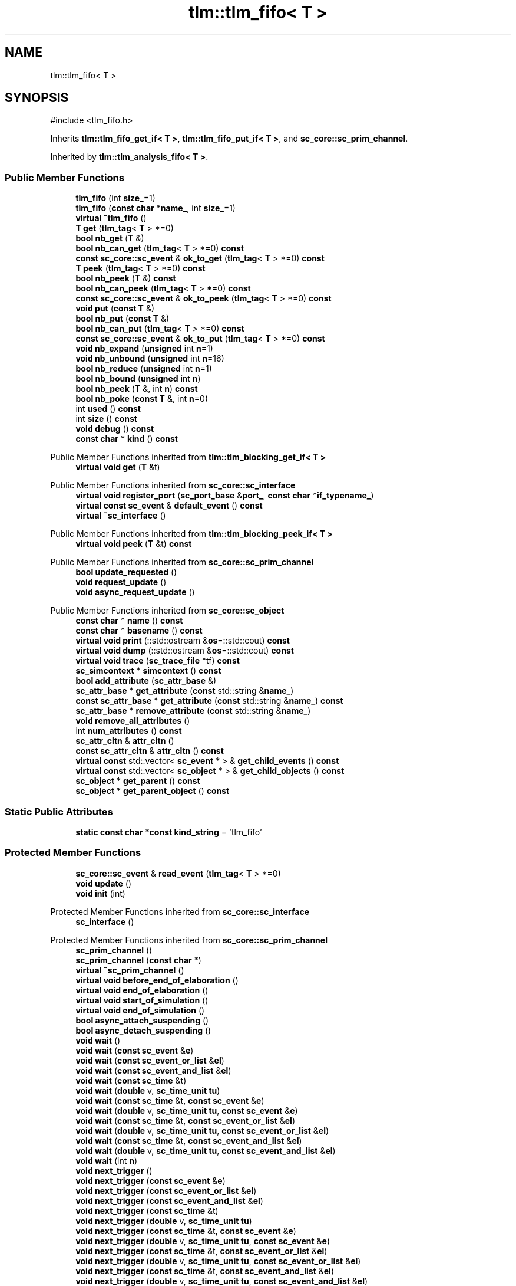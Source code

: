 .TH "tlm::tlm_fifo< T >" 3 "VHDL simulator" \" -*- nroff -*-
.ad l
.nh
.SH NAME
tlm::tlm_fifo< T >
.SH SYNOPSIS
.br
.PP
.PP
\fR#include <tlm_fifo\&.h>\fP
.PP
Inherits \fBtlm::tlm_fifo_get_if< T >\fP, \fBtlm::tlm_fifo_put_if< T >\fP, and \fBsc_core::sc_prim_channel\fP\&.
.PP
Inherited by \fBtlm::tlm_analysis_fifo< T >\fP\&.
.SS "Public Member Functions"

.in +1c
.ti -1c
.RI "\fBtlm_fifo\fP (int \fBsize_\fP=1)"
.br
.ti -1c
.RI "\fBtlm_fifo\fP (\fBconst\fP \fBchar\fP *\fBname_\fP, int \fBsize_\fP=1)"
.br
.ti -1c
.RI "\fBvirtual\fP \fB~tlm_fifo\fP ()"
.br
.ti -1c
.RI "\fBT\fP \fBget\fP (\fBtlm_tag\fP< \fBT\fP > *=0)"
.br
.ti -1c
.RI "\fBbool\fP \fBnb_get\fP (\fBT\fP &)"
.br
.ti -1c
.RI "\fBbool\fP \fBnb_can_get\fP (\fBtlm_tag\fP< \fBT\fP > *=0) \fBconst\fP"
.br
.ti -1c
.RI "\fBconst\fP \fBsc_core::sc_event\fP & \fBok_to_get\fP (\fBtlm_tag\fP< \fBT\fP > *=0) \fBconst\fP"
.br
.ti -1c
.RI "\fBT\fP \fBpeek\fP (\fBtlm_tag\fP< \fBT\fP > *=0) \fBconst\fP"
.br
.ti -1c
.RI "\fBbool\fP \fBnb_peek\fP (\fBT\fP &) \fBconst\fP"
.br
.ti -1c
.RI "\fBbool\fP \fBnb_can_peek\fP (\fBtlm_tag\fP< \fBT\fP > *=0) \fBconst\fP"
.br
.ti -1c
.RI "\fBconst\fP \fBsc_core::sc_event\fP & \fBok_to_peek\fP (\fBtlm_tag\fP< \fBT\fP > *=0) \fBconst\fP"
.br
.ti -1c
.RI "\fBvoid\fP \fBput\fP (\fBconst\fP \fBT\fP &)"
.br
.ti -1c
.RI "\fBbool\fP \fBnb_put\fP (\fBconst\fP \fBT\fP &)"
.br
.ti -1c
.RI "\fBbool\fP \fBnb_can_put\fP (\fBtlm_tag\fP< \fBT\fP > *=0) \fBconst\fP"
.br
.ti -1c
.RI "\fBconst\fP \fBsc_core::sc_event\fP & \fBok_to_put\fP (\fBtlm_tag\fP< \fBT\fP > *=0) \fBconst\fP"
.br
.ti -1c
.RI "\fBvoid\fP \fBnb_expand\fP (\fBunsigned\fP int \fBn\fP=1)"
.br
.ti -1c
.RI "\fBvoid\fP \fBnb_unbound\fP (\fBunsigned\fP int \fBn\fP=16)"
.br
.ti -1c
.RI "\fBbool\fP \fBnb_reduce\fP (\fBunsigned\fP int \fBn\fP=1)"
.br
.ti -1c
.RI "\fBbool\fP \fBnb_bound\fP (\fBunsigned\fP int \fBn\fP)"
.br
.ti -1c
.RI "\fBbool\fP \fBnb_peek\fP (\fBT\fP &, int \fBn\fP) \fBconst\fP"
.br
.ti -1c
.RI "\fBbool\fP \fBnb_poke\fP (\fBconst\fP \fBT\fP &, int \fBn\fP=0)"
.br
.ti -1c
.RI "int \fBused\fP () \fBconst\fP"
.br
.ti -1c
.RI "int \fBsize\fP () \fBconst\fP"
.br
.ti -1c
.RI "\fBvoid\fP \fBdebug\fP () \fBconst\fP"
.br
.ti -1c
.RI "\fBconst\fP \fBchar\fP * \fBkind\fP () \fBconst\fP"
.br
.in -1c

Public Member Functions inherited from \fBtlm::tlm_blocking_get_if< T >\fP
.in +1c
.ti -1c
.RI "\fBvirtual\fP \fBvoid\fP \fBget\fP (\fBT\fP &t)"
.br
.in -1c

Public Member Functions inherited from \fBsc_core::sc_interface\fP
.in +1c
.ti -1c
.RI "\fBvirtual\fP \fBvoid\fP \fBregister_port\fP (\fBsc_port_base\fP &\fBport_\fP, \fBconst\fP \fBchar\fP *\fBif_typename_\fP)"
.br
.ti -1c
.RI "\fBvirtual\fP \fBconst\fP \fBsc_event\fP & \fBdefault_event\fP () \fBconst\fP"
.br
.ti -1c
.RI "\fBvirtual\fP \fB~sc_interface\fP ()"
.br
.in -1c

Public Member Functions inherited from \fBtlm::tlm_blocking_peek_if< T >\fP
.in +1c
.ti -1c
.RI "\fBvirtual\fP \fBvoid\fP \fBpeek\fP (\fBT\fP &t) \fBconst\fP"
.br
.in -1c

Public Member Functions inherited from \fBsc_core::sc_prim_channel\fP
.in +1c
.ti -1c
.RI "\fBbool\fP \fBupdate_requested\fP ()"
.br
.ti -1c
.RI "\fBvoid\fP \fBrequest_update\fP ()"
.br
.ti -1c
.RI "\fBvoid\fP \fBasync_request_update\fP ()"
.br
.in -1c

Public Member Functions inherited from \fBsc_core::sc_object\fP
.in +1c
.ti -1c
.RI "\fBconst\fP \fBchar\fP * \fBname\fP () \fBconst\fP"
.br
.ti -1c
.RI "\fBconst\fP \fBchar\fP * \fBbasename\fP () \fBconst\fP"
.br
.ti -1c
.RI "\fBvirtual\fP \fBvoid\fP \fBprint\fP (::std::ostream &\fBos\fP=::std::cout) \fBconst\fP"
.br
.ti -1c
.RI "\fBvirtual\fP \fBvoid\fP \fBdump\fP (::std::ostream &\fBos\fP=::std::cout) \fBconst\fP"
.br
.ti -1c
.RI "\fBvirtual\fP \fBvoid\fP \fBtrace\fP (\fBsc_trace_file\fP *tf) \fBconst\fP"
.br
.ti -1c
.RI "\fBsc_simcontext\fP * \fBsimcontext\fP () \fBconst\fP"
.br
.ti -1c
.RI "\fBbool\fP \fBadd_attribute\fP (\fBsc_attr_base\fP &)"
.br
.ti -1c
.RI "\fBsc_attr_base\fP * \fBget_attribute\fP (\fBconst\fP std::string &\fBname_\fP)"
.br
.ti -1c
.RI "\fBconst\fP \fBsc_attr_base\fP * \fBget_attribute\fP (\fBconst\fP std::string &\fBname_\fP) \fBconst\fP"
.br
.ti -1c
.RI "\fBsc_attr_base\fP * \fBremove_attribute\fP (\fBconst\fP std::string &\fBname_\fP)"
.br
.ti -1c
.RI "\fBvoid\fP \fBremove_all_attributes\fP ()"
.br
.ti -1c
.RI "int \fBnum_attributes\fP () \fBconst\fP"
.br
.ti -1c
.RI "\fBsc_attr_cltn\fP & \fBattr_cltn\fP ()"
.br
.ti -1c
.RI "\fBconst\fP \fBsc_attr_cltn\fP & \fBattr_cltn\fP () \fBconst\fP"
.br
.ti -1c
.RI "\fBvirtual\fP \fBconst\fP std::vector< \fBsc_event\fP * > & \fBget_child_events\fP () \fBconst\fP"
.br
.ti -1c
.RI "\fBvirtual\fP \fBconst\fP std::vector< \fBsc_object\fP * > & \fBget_child_objects\fP () \fBconst\fP"
.br
.ti -1c
.RI "\fBsc_object\fP * \fBget_parent\fP () \fBconst\fP"
.br
.ti -1c
.RI "\fBsc_object\fP * \fBget_parent_object\fP () \fBconst\fP"
.br
.in -1c
.SS "Static Public Attributes"

.in +1c
.ti -1c
.RI "\fBstatic\fP \fBconst\fP \fBchar\fP *\fBconst\fP \fBkind_string\fP = 'tlm_fifo'"
.br
.in -1c
.SS "Protected Member Functions"

.in +1c
.ti -1c
.RI "\fBsc_core::sc_event\fP & \fBread_event\fP (\fBtlm_tag\fP< \fBT\fP > *=0)"
.br
.ti -1c
.RI "\fBvoid\fP \fBupdate\fP ()"
.br
.ti -1c
.RI "\fBvoid\fP \fBinit\fP (int)"
.br
.in -1c

Protected Member Functions inherited from \fBsc_core::sc_interface\fP
.in +1c
.ti -1c
.RI "\fBsc_interface\fP ()"
.br
.in -1c

Protected Member Functions inherited from \fBsc_core::sc_prim_channel\fP
.in +1c
.ti -1c
.RI "\fBsc_prim_channel\fP ()"
.br
.ti -1c
.RI "\fBsc_prim_channel\fP (\fBconst\fP \fBchar\fP *)"
.br
.ti -1c
.RI "\fBvirtual\fP \fB~sc_prim_channel\fP ()"
.br
.ti -1c
.RI "\fBvirtual\fP \fBvoid\fP \fBbefore_end_of_elaboration\fP ()"
.br
.ti -1c
.RI "\fBvirtual\fP \fBvoid\fP \fBend_of_elaboration\fP ()"
.br
.ti -1c
.RI "\fBvirtual\fP \fBvoid\fP \fBstart_of_simulation\fP ()"
.br
.ti -1c
.RI "\fBvirtual\fP \fBvoid\fP \fBend_of_simulation\fP ()"
.br
.ti -1c
.RI "\fBbool\fP \fBasync_attach_suspending\fP ()"
.br
.ti -1c
.RI "\fBbool\fP \fBasync_detach_suspending\fP ()"
.br
.ti -1c
.RI "\fBvoid\fP \fBwait\fP ()"
.br
.ti -1c
.RI "\fBvoid\fP \fBwait\fP (\fBconst\fP \fBsc_event\fP &\fBe\fP)"
.br
.ti -1c
.RI "\fBvoid\fP \fBwait\fP (\fBconst\fP \fBsc_event_or_list\fP &\fBel\fP)"
.br
.ti -1c
.RI "\fBvoid\fP \fBwait\fP (\fBconst\fP \fBsc_event_and_list\fP &\fBel\fP)"
.br
.ti -1c
.RI "\fBvoid\fP \fBwait\fP (\fBconst\fP \fBsc_time\fP &t)"
.br
.ti -1c
.RI "\fBvoid\fP \fBwait\fP (\fBdouble\fP v, \fBsc_time_unit\fP \fBtu\fP)"
.br
.ti -1c
.RI "\fBvoid\fP \fBwait\fP (\fBconst\fP \fBsc_time\fP &t, \fBconst\fP \fBsc_event\fP &\fBe\fP)"
.br
.ti -1c
.RI "\fBvoid\fP \fBwait\fP (\fBdouble\fP v, \fBsc_time_unit\fP \fBtu\fP, \fBconst\fP \fBsc_event\fP &\fBe\fP)"
.br
.ti -1c
.RI "\fBvoid\fP \fBwait\fP (\fBconst\fP \fBsc_time\fP &t, \fBconst\fP \fBsc_event_or_list\fP &\fBel\fP)"
.br
.ti -1c
.RI "\fBvoid\fP \fBwait\fP (\fBdouble\fP v, \fBsc_time_unit\fP \fBtu\fP, \fBconst\fP \fBsc_event_or_list\fP &\fBel\fP)"
.br
.ti -1c
.RI "\fBvoid\fP \fBwait\fP (\fBconst\fP \fBsc_time\fP &t, \fBconst\fP \fBsc_event_and_list\fP &\fBel\fP)"
.br
.ti -1c
.RI "\fBvoid\fP \fBwait\fP (\fBdouble\fP v, \fBsc_time_unit\fP \fBtu\fP, \fBconst\fP \fBsc_event_and_list\fP &\fBel\fP)"
.br
.ti -1c
.RI "\fBvoid\fP \fBwait\fP (int \fBn\fP)"
.br
.ti -1c
.RI "\fBvoid\fP \fBnext_trigger\fP ()"
.br
.ti -1c
.RI "\fBvoid\fP \fBnext_trigger\fP (\fBconst\fP \fBsc_event\fP &\fBe\fP)"
.br
.ti -1c
.RI "\fBvoid\fP \fBnext_trigger\fP (\fBconst\fP \fBsc_event_or_list\fP &\fBel\fP)"
.br
.ti -1c
.RI "\fBvoid\fP \fBnext_trigger\fP (\fBconst\fP \fBsc_event_and_list\fP &\fBel\fP)"
.br
.ti -1c
.RI "\fBvoid\fP \fBnext_trigger\fP (\fBconst\fP \fBsc_time\fP &t)"
.br
.ti -1c
.RI "\fBvoid\fP \fBnext_trigger\fP (\fBdouble\fP v, \fBsc_time_unit\fP \fBtu\fP)"
.br
.ti -1c
.RI "\fBvoid\fP \fBnext_trigger\fP (\fBconst\fP \fBsc_time\fP &t, \fBconst\fP \fBsc_event\fP &\fBe\fP)"
.br
.ti -1c
.RI "\fBvoid\fP \fBnext_trigger\fP (\fBdouble\fP v, \fBsc_time_unit\fP \fBtu\fP, \fBconst\fP \fBsc_event\fP &\fBe\fP)"
.br
.ti -1c
.RI "\fBvoid\fP \fBnext_trigger\fP (\fBconst\fP \fBsc_time\fP &t, \fBconst\fP \fBsc_event_or_list\fP &\fBel\fP)"
.br
.ti -1c
.RI "\fBvoid\fP \fBnext_trigger\fP (\fBdouble\fP v, \fBsc_time_unit\fP \fBtu\fP, \fBconst\fP \fBsc_event_or_list\fP &\fBel\fP)"
.br
.ti -1c
.RI "\fBvoid\fP \fBnext_trigger\fP (\fBconst\fP \fBsc_time\fP &t, \fBconst\fP \fBsc_event_and_list\fP &\fBel\fP)"
.br
.ti -1c
.RI "\fBvoid\fP \fBnext_trigger\fP (\fBdouble\fP v, \fBsc_time_unit\fP \fBtu\fP, \fBconst\fP \fBsc_event_and_list\fP &\fBel\fP)"
.br
.ti -1c
.RI "\fBbool\fP \fBtimed_out\fP ()"
.br
.in -1c

Protected Member Functions inherited from \fBsc_core::sc_object\fP
.in +1c
.ti -1c
.RI "\fBsc_object\fP ()"
.br
.ti -1c
.RI "\fBsc_object\fP (\fBconst\fP \fBchar\fP *\fBnm\fP)"
.br
.ti -1c
.RI "\fBsc_object\fP (\fBconst\fP \fBsc_object\fP &)"
.br
.ti -1c
.RI "\fBsc_object\fP & \fBoperator=\fP (\fBconst\fP \fBsc_object\fP &)"
.br
.ti -1c
.RI "\fBvirtual\fP \fB~sc_object\fP ()"
.br
.ti -1c
.RI "\fBvirtual\fP \fBvoid\fP \fBadd_child_event\fP (\fBsc_event\fP *\fBevent_p\fP)"
.br
.ti -1c
.RI "\fBvirtual\fP \fBvoid\fP \fBadd_child_object\fP (\fBsc_object\fP *\fBobject_p\fP)"
.br
.ti -1c
.RI "\fBvirtual\fP \fBbool\fP \fBremove_child_event\fP (\fBsc_event\fP *\fBevent_p\fP)"
.br
.ti -1c
.RI "\fBvirtual\fP \fBbool\fP \fBremove_child_object\fP (\fBsc_object\fP *\fBobject_p\fP)"
.br
.ti -1c
.RI "\fBphase_cb_mask\fP \fBregister_simulation_phase_callback\fP (\fBphase_cb_mask\fP)"
.br
.ti -1c
.RI "\fBphase_cb_mask\fP \fBunregister_simulation_phase_callback\fP (\fBphase_cb_mask\fP)"
.br
.in -1c
.SS "Protected Attributes"

.in +1c
.ti -1c
.RI "\fBcircular_buffer\fP< \fBT\fP > \fBbuffer\fP"
.br
.ti -1c
.RI "int \fBm_size\fP"
.br
.ti -1c
.RI "int \fBm_num_readable\fP"
.br
.ti -1c
.RI "int \fBm_num_read\fP"
.br
.ti -1c
.RI "int \fBm_num_written\fP"
.br
.ti -1c
.RI "\fBbool\fP \fBm_expand\fP"
.br
.ti -1c
.RI "int \fBm_num_read_no_notify\fP"
.br
.ti -1c
.RI "\fBsc_core::sc_event\fP \fBm_data_read_event\fP"
.br
.ti -1c
.RI "\fBsc_core::sc_event\fP \fBm_data_written_event\fP"
.br
.in -1c
.SS "Private Member Functions"

.in +1c
.ti -1c
.RI "\fBtlm_fifo\fP (\fBconst\fP \fBtlm_fifo\fP< \fBT\fP > &)"
.br
.ti -1c
.RI "\fBtlm_fifo\fP & \fBoperator=\fP (\fBconst\fP \fBtlm_fifo\fP< \fBT\fP > &)"
.br
.ti -1c
.RI "\fBbool\fP \fBis_empty\fP () \fBconst\fP"
.br
.ti -1c
.RI "\fBbool\fP \fBis_full\fP () \fBconst\fP"
.br
.in -1c
.SS "Additional Inherited Members"


Public Types inherited from \fBsc_core::sc_prim_channel\fP
.in +1c
.ti -1c
.RI "enum { \fBlist_end\fP = 0xdb }"
.br
.in -1c

Public Types inherited from \fBsc_core::sc_object\fP
.in +1c
.ti -1c
.RI "\fBtypedef\fP \fBunsigned\fP \fBphase_cb_mask\fP"
.br
.in -1c
.SH "Constructor & Destructor Documentation"
.PP 
.SS "template<\fBtypename\fP \fBT\fP > \fBtlm::tlm_fifo\fP< \fBT\fP >::tlm_fifo (int size_ = \fR1\fP)\fR [inline]\fP, \fR [explicit]\fP"

.SS "template<\fBtypename\fP \fBT\fP > \fBtlm::tlm_fifo\fP< \fBT\fP >::tlm_fifo (\fBconst\fP \fBchar\fP * name_, int size_ = \fR1\fP)\fR [inline]\fP, \fR [explicit]\fP"

.SS "template<\fBtypename\fP \fBT\fP > \fBvirtual\fP \fBtlm::tlm_fifo\fP< \fBT\fP >::~\fBtlm_fifo\fP ()\fR [inline]\fP, \fR [virtual]\fP"

.SS "template<\fBtypename\fP \fBT\fP > \fBtlm::tlm_fifo\fP< \fBT\fP >::tlm_fifo (\fBconst\fP \fBtlm_fifo\fP< \fBT\fP > &)\fR [private]\fP"

.SH "Member Function Documentation"
.PP 
.SS "template<\fBtypename\fP \fBT\fP > \fBvoid\fP \fBtlm::tlm_fifo\fP< \fBT\fP >::debug () const\fR [inline]\fP, \fR [virtual]\fP"

.PP
Implements \fBtlm::tlm_fifo_debug_if< T >\fP\&.
.SS "template<\fBtypename\fP \fBT\fP > \fBT\fP \fBtlm::tlm_fifo\fP< \fBT\fP >::get (\fBtlm_tag\fP< \fBT\fP > * = \fR0\fP)\fR [inline]\fP, \fR [virtual]\fP"

.PP
Implements \fBtlm::tlm_blocking_get_if< T >\fP\&.
.SS "template<\fBtypename\fP \fBT\fP > \fBvoid\fP \fBtlm::tlm_fifo\fP< \fBT\fP >::init (int size_)\fR [inline]\fP, \fR [protected]\fP"

.SS "template<\fBtypename\fP \fBT\fP > \fBbool\fP \fBtlm::tlm_fifo\fP< \fBT\fP >::is_empty () const\fR [inline]\fP, \fR [private]\fP"

.SS "template<\fBtypename\fP \fBT\fP > \fBbool\fP \fBtlm::tlm_fifo\fP< \fBT\fP >::is_full () const\fR [inline]\fP, \fR [private]\fP"

.SS "template<\fBtypename\fP \fBT\fP > \fBconst\fP \fBchar\fP * \fBtlm::tlm_fifo\fP< \fBT\fP >::kind () const\fR [inline]\fP, \fR [virtual]\fP"

.PP
Reimplemented from \fBsc_core::sc_prim_channel\fP\&.
.SS "template<\fBtypename\fP \fBT\fP > \fBbool\fP \fBtlm::tlm_fifo\fP< \fBT\fP >::nb_bound (\fBunsigned\fP int n)\fR [inline]\fP"

.SS "template<\fBtypename\fP \fBT\fP > \fBbool\fP \fBtlm::tlm_fifo\fP< \fBT\fP >::nb_can_get (\fBtlm_tag\fP< \fBT\fP > * = \fR0\fP) const\fR [inline]\fP, \fR [virtual]\fP"

.PP
Implements \fBtlm::tlm_nonblocking_get_if< T >\fP\&.
.SS "template<\fBtypename\fP \fBT\fP > \fBbool\fP \fBtlm::tlm_fifo\fP< \fBT\fP >::nb_can_peek (\fBtlm_tag\fP< \fBT\fP > * = \fR0\fP) const\fR [inline]\fP, \fR [virtual]\fP"

.PP
Implements \fBtlm::tlm_nonblocking_peek_if< T >\fP\&.
.SS "template<\fBtypename\fP \fBT\fP > \fBbool\fP \fBtlm::tlm_fifo\fP< \fBT\fP >::nb_can_put (\fBtlm_tag\fP< \fBT\fP > * = \fR0\fP) const\fR [inline]\fP, \fR [virtual]\fP"

.PP
Implements \fBtlm::tlm_nonblocking_put_if< T >\fP\&.
.SS "template<\fBtypename\fP \fBT\fP > \fBvoid\fP \fBtlm::tlm_fifo\fP< \fBT\fP >::nb_expand (\fBunsigned\fP int n = \fR1\fP)\fR [inline]\fP"

.SS "template<\fBtypename\fP \fBT\fP > \fBbool\fP \fBtlm::tlm_fifo\fP< \fBT\fP >::nb_get (\fBT\fP & val_)\fR [inline]\fP, \fR [virtual]\fP"

.PP
Implements \fBtlm::tlm_nonblocking_get_if< T >\fP\&.
.SS "template<\fBtypename\fP \fBT\fP > \fBbool\fP \fBtlm::tlm_fifo\fP< \fBT\fP >::nb_peek (\fBT\fP & t) const\fR [inline]\fP, \fR [virtual]\fP"

.PP
Implements \fBtlm::tlm_nonblocking_peek_if< T >\fP\&.
.SS "template<\fBtypename\fP \fBT\fP > \fBbool\fP \fBtlm::tlm_fifo\fP< \fBT\fP >::nb_peek (\fBT\fP & t, int n) const\fR [inline]\fP, \fR [virtual]\fP"

.PP
Implements \fBtlm::tlm_fifo_debug_if< T >\fP\&.
.SS "template<\fBtypename\fP \fBT\fP > \fBbool\fP \fBtlm::tlm_fifo\fP< \fBT\fP >::nb_poke (\fBconst\fP \fBT\fP & t, int n = \fR0\fP)\fR [inline]\fP, \fR [virtual]\fP"

.PP
Implements \fBtlm::tlm_fifo_debug_if< T >\fP\&.
.SS "template<\fBtypename\fP \fBT\fP > \fBbool\fP \fBtlm::tlm_fifo\fP< \fBT\fP >::nb_put (\fBconst\fP \fBT\fP & val_)\fR [inline]\fP, \fR [virtual]\fP"

.PP
Implements \fBtlm::tlm_nonblocking_put_if< T >\fP\&.
.SS "template<\fBtypename\fP \fBT\fP > \fBbool\fP \fBtlm::tlm_fifo\fP< \fBT\fP >::nb_reduce (\fBunsigned\fP int n = \fR1\fP)\fR [inline]\fP"

.SS "template<\fBtypename\fP \fBT\fP > \fBvoid\fP \fBtlm::tlm_fifo\fP< \fBT\fP >::nb_unbound (\fBunsigned\fP int n = \fR16\fP)\fR [inline]\fP"

.SS "template<\fBtypename\fP \fBT\fP > \fBconst\fP \fBsc_core::sc_event\fP & \fBtlm::tlm_fifo\fP< \fBT\fP >::ok_to_get (\fBtlm_tag\fP< \fBT\fP > * = \fR0\fP) const\fR [inline]\fP, \fR [virtual]\fP"

.PP
Implements \fBtlm::tlm_nonblocking_get_if< T >\fP\&.
.SS "template<\fBtypename\fP \fBT\fP > \fBconst\fP \fBsc_core::sc_event\fP & \fBtlm::tlm_fifo\fP< \fBT\fP >::ok_to_peek (\fBtlm_tag\fP< \fBT\fP > * = \fR0\fP) const\fR [inline]\fP, \fR [virtual]\fP"

.PP
Implements \fBtlm::tlm_nonblocking_peek_if< T >\fP\&.
.SS "template<\fBtypename\fP \fBT\fP > \fBconst\fP \fBsc_core::sc_event\fP & \fBtlm::tlm_fifo\fP< \fBT\fP >::ok_to_put (\fBtlm_tag\fP< \fBT\fP > * = \fR0\fP) const\fR [inline]\fP, \fR [virtual]\fP"

.PP
Implements \fBtlm::tlm_nonblocking_put_if< T >\fP\&.
.SS "template<\fBtypename\fP \fBT\fP > \fBtlm_fifo\fP & \fBtlm::tlm_fifo\fP< \fBT\fP >\fB::operator\fP= (\fBconst\fP \fBtlm_fifo\fP< \fBT\fP > &)\fR [private]\fP"

.SS "template<\fBtypename\fP \fBT\fP > \fBT\fP \fBtlm::tlm_fifo\fP< \fBT\fP >::peek (\fBtlm_tag\fP< \fBT\fP > * = \fR0\fP) const\fR [inline]\fP, \fR [virtual]\fP"

.PP
Implements \fBtlm::tlm_blocking_peek_if< T >\fP\&.
.SS "template<\fBtypename\fP \fBT\fP > \fBvoid\fP \fBtlm::tlm_fifo\fP< \fBT\fP >::put (\fBconst\fP \fBT\fP & val_)\fR [inline]\fP, \fR [virtual]\fP"

.PP
Implements \fBtlm::tlm_blocking_put_if< T >\fP\&.
.SS "template<\fBtypename\fP \fBT\fP > \fBsc_core::sc_event\fP & \fBtlm::tlm_fifo\fP< \fBT\fP >::read_event (\fBtlm_tag\fP< \fBT\fP > * = \fR0\fP)\fR [inline]\fP, \fR [protected]\fP"

.SS "template<\fBtypename\fP \fBT\fP > int \fBtlm::tlm_fifo\fP< \fBT\fP >::size () const\fR [inline]\fP, \fR [virtual]\fP"

.PP
Implements \fBtlm::tlm_fifo_debug_if< T >\fP\&.
.SS "template<\fBtypename\fP \fBT\fP > \fBvoid\fP \fBtlm::tlm_fifo\fP< \fBT\fP >::update ()\fR [inline]\fP, \fR [protected]\fP, \fR [virtual]\fP"

.PP
Reimplemented from \fBsc_core::sc_prim_channel\fP\&.
.SS "template<\fBtypename\fP \fBT\fP > int \fBtlm::tlm_fifo\fP< \fBT\fP >::used () const\fR [inline]\fP, \fR [virtual]\fP"

.PP
Implements \fBtlm::tlm_fifo_debug_if< T >\fP\&.
.SH "Member Data Documentation"
.PP 
.SS "template<\fBtypename\fP \fBT\fP > \fBcircular_buffer\fP<\fBT\fP> \fBtlm::tlm_fifo\fP< \fBT\fP >::buffer\fR [protected]\fP"

.SS "template<\fBtypename\fP \fBT\fP > \fBconst\fP \fBchar\fP *\fBconst\fP \fBtlm::tlm_fifo\fP< \fBT\fP >::kind_string = 'tlm_fifo'\fR [static]\fP"

.SS "template<\fBtypename\fP \fBT\fP > \fBsc_core::sc_event\fP \fBtlm::tlm_fifo\fP< \fBT\fP >::m_data_read_event\fR [protected]\fP"

.SS "template<\fBtypename\fP \fBT\fP > \fBsc_core::sc_event\fP \fBtlm::tlm_fifo\fP< \fBT\fP >::m_data_written_event\fR [protected]\fP"

.SS "template<\fBtypename\fP \fBT\fP > \fBbool\fP \fBtlm::tlm_fifo\fP< \fBT\fP >::m_expand\fR [protected]\fP"

.SS "template<\fBtypename\fP \fBT\fP > int \fBtlm::tlm_fifo\fP< \fBT\fP >::m_num_read\fR [protected]\fP"

.SS "template<\fBtypename\fP \fBT\fP > int \fBtlm::tlm_fifo\fP< \fBT\fP >::m_num_read_no_notify\fR [protected]\fP"

.SS "template<\fBtypename\fP \fBT\fP > int \fBtlm::tlm_fifo\fP< \fBT\fP >::m_num_readable\fR [protected]\fP"

.SS "template<\fBtypename\fP \fBT\fP > int \fBtlm::tlm_fifo\fP< \fBT\fP >::m_num_written\fR [protected]\fP"

.SS "template<\fBtypename\fP \fBT\fP > int \fBtlm::tlm_fifo\fP< \fBT\fP >::m_size\fR [protected]\fP"


.SH "Author"
.PP 
Generated automatically by Doxygen for VHDL simulator from the source code\&.
